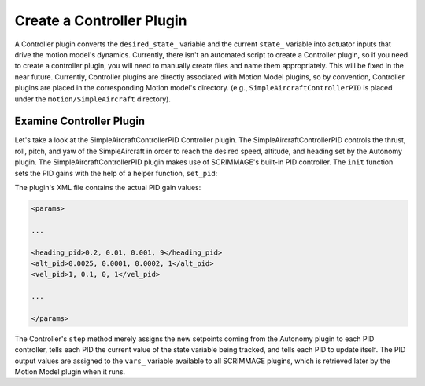 .. _controller_plugin:

Create a Controller Plugin
==========================

A Controller plugin converts the ``desired_state_`` variable and the current
``state_`` variable into actuator inputs that drive the motion model's
dynamics. Currently, there isn't an automated script to create a Controller
plugin, so if you need to create a controller plugin, you will need to manually
create files and name them appropriately. This will be fixed in the near
future. Currently, Controller plugins are directly associated with Motion Model
plugins, so by convention, Controller plugins are placed in the corresponding
Motion model's directory. (e.g., ``SimpleAircraftControllerPID`` is placed
under the ``motion/SimpleAircraft`` directory).

Examine Controller Plugin
-------------------------

Let's take a look at the SimpleAircraftControllerPID Controller plugin. The
SimpleAircraftControllerPID controls the thrust, roll, pitch, and yaw of the
SimpleAircraft in order to reach the desired speed, altitude, and heading set
by the Autonomy plugin. The SimpleAircraftControllerPID plugin makes use of
SCRIMMAGE's built-in PID controller. The ``init`` function sets the PID gains
with the help of a helper function, ``set_pid``:

.. code-block:: c++
   :linenos:

   void set_pid(sc::PID &pid, std::string str, bool is_angle) {
       std::vector<std::string> str_vals;
       boost::split(str_vals, str, boost::is_any_of(","));
   
       if (str_vals.size() != 4) {
           std::cout << "error parsing in SimpleAircraftControllerPID" << std::endl;
       } else {
           double p = std::stod(str_vals[0]);
           double i = std::stod(str_vals[1]);
           double d = std::stod(str_vals[2]);
           pid.set_parameters(p, i, d);
   
           if (is_angle) {
               double i_lim = sc::Angles::deg2rad(std::stod(str_vals[3]));
               pid.set_integral_band(i_lim);
               pid.set_is_angle(true);
           } else {
               double i_lim = std::stod(str_vals[3]);
               pid.set_integral_band(i_lim);
           }
       }
   }
   
   void SimpleAircraftControllerPID::init(std::map<std::string, std::string> &params) {
       set_pid(heading_pid_, params["heading_pid"], true);
       set_pid(alt_pid_, params["alt_pid"], false);
       set_pid(vel_pid_, params["vel_pid"], false);
       u_ = std::make_shared<Eigen::Vector3d>();
   }

The plugin's XML file contains the actual PID gain values:

.. code-block:: xml

   <params>

   ...
   
   <heading_pid>0.2, 0.01, 0.001, 9</heading_pid>
   <alt_pid>0.0025, 0.0001, 0.0002, 1</alt_pid>
   <vel_pid>1, 0.1, 0, 1</vel_pid>

   ...

   </params>

The Controller's ``step`` method merely assigns the new setpoints coming from
the Autonomy plugin to each PID controller, tells each PID the current value of
the state variable being tracked, and tells each PID to update itself. The PID
output values are assigned to the ``vars_`` variable available to all SCRIMMAGE 
plugins, which is retrieved later by the Motion Model plugin when it runs.

.. code-block:: c++
   :linenos:
   
   bool SimpleAircraftControllerPID::step(double t, double dt) {
       heading_pid_.set_setpoint(vars_.input(input_roll_or_heading_idx_));
       double u_roll_rate = use_roll_ ?
           -heading_pid_.step(dt, state_->quat().roll()) :
           heading_pid_.step(dt, state_->quat().yaw());

       alt_pid_.set_setpoint(vars_.input(input_altitude_idx_));
       double u_pitch_rate = -alt_pid_.step(dt, state_->pos()(2));

       vel_pid_.set_setpoint(vars_.input(input_velocity_idx_));
       double u_throttle = vel_pid_.step(dt, state_->vel().norm());

       vars_.output(output_roll_rate_idx_, u_roll_rate);
       vars_.output(output_pitch_rate_idx_, u_pitch_rate);
       vars_.output(output_throttle_idx_, u_throttle);
       return true;
   }